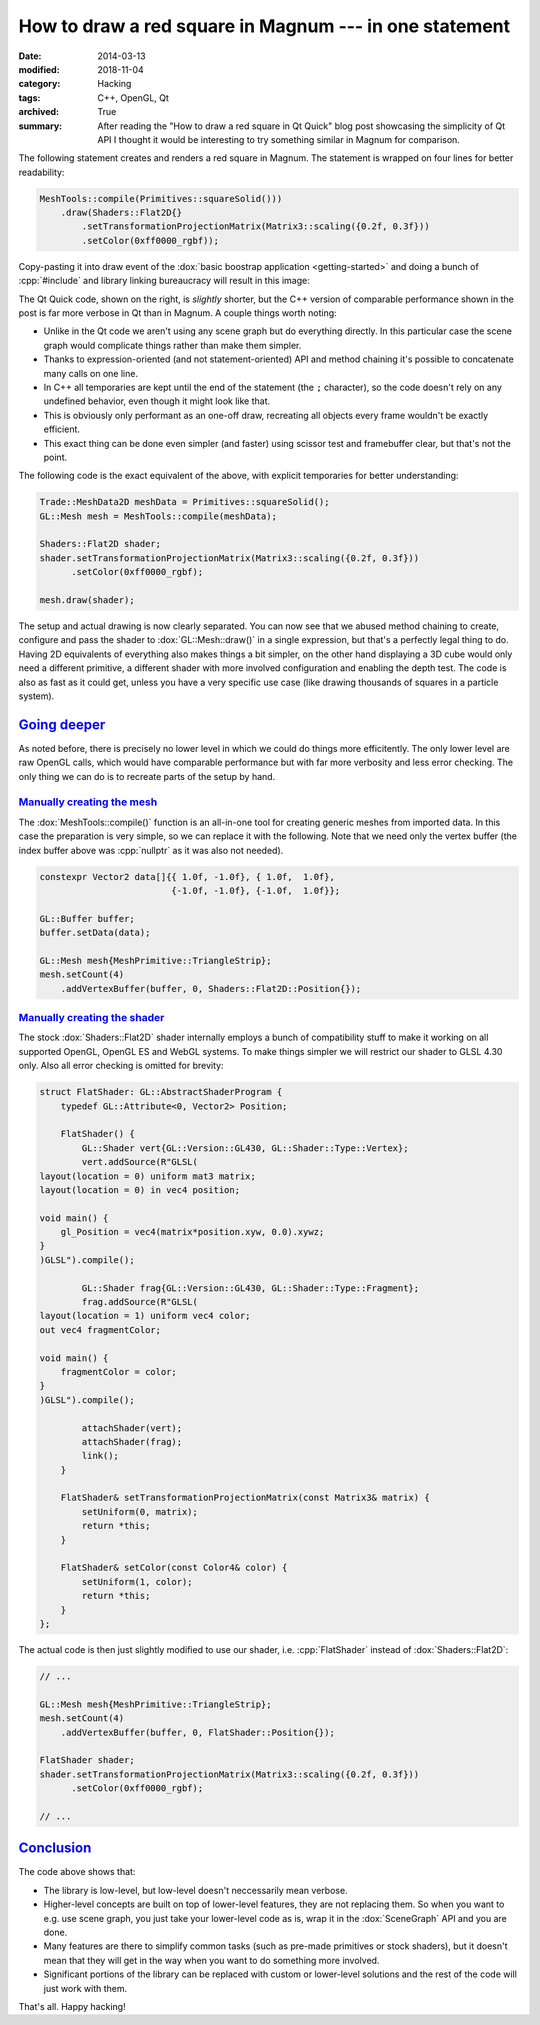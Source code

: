 How to draw a red square in Magnum --- in one statement
#######################################################

:date: 2014-03-13
:modified: 2018-11-04
:category: Hacking
:tags: C++, OpenGL, Qt
:archived: True
:summary: After reading the "How to draw a red square in Qt Quick" blog post
    showcasing the simplicity of Qt API I thought it would be interesting to
    try something similar in Magnum for comparison.

.. role:: cpp(code)
    :language: c++

.. note-success:: Content care: Nov 04, 2018

    Updated the original blog post URL to a version from archive.org, as the
    blog does not exist anymore. Besides that, code snippets were updated to
    match APIs of `Magnum 2018.10 <{filename}/blog/announcements/2018.10.rst>`_
    and some typos and grammar errors were fixed.

The following statement creates and renders a red square in Magnum. The
statement is wrapped on four lines for better readability:

.. code:: c++

    MeshTools::compile(Primitives::squareSolid()))
        .draw(Shaders::Flat2D{}
            .setTransformationProjectionMatrix(Matrix3::scaling({0.2f, 0.3f}))
            .setColor(0xff0000_rgbf));

Copy-pasting it into draw event of the :dox:`basic boostrap application <getting-started>`
and doing a bunch of :cpp:`#include` and library linking bureaucracy will
result in this image:

.. image:: {filename}/img/red-square.png
    :alt: Magnum One Statement Red Square

.. container:: m-col-m-5 m-right-m

    .. code-figure:: Drawing a red square in Qt Quick

        .. code:: qml

            import QtQuick 2.0

            Item {
                Rectangle {
                    color: "red"
                    width: 100
                    height: 100
                    x: 100
                    y: 100
                }
            }

        .. original URL no longer available: http://blog.davidedmundson.co.uk/blog/making-a-red-square-in-qtquick

        Be sure to read the `original blog post <https://web.archive.org/web/20140328040855/http://blog.davidedmundson.co.uk/blog/>`_
        as well so you can do a fair comparison. The code in question is above.

The Qt Quick code, shown on the right, is *slightly* shorter, but the C++
version of comparable performance shown in the post is far more verbose in Qt
than in Magnum. A couple things worth noting:

-   Unlike in the Qt code we aren't using any scene graph but do everything
    directly. In this particular case the scene graph would complicate things
    rather than make them simpler.
-   Thanks to expression-oriented (and not statement-oriented) API and method
    chaining it's possible to concatenate many calls on one line.
-   In C++ all temporaries are kept until the end of the statement (the ``;``
    character), so the code doesn't rely on any undefined behavior, even though
    it might look like that.
-   This is obviously only performant as an one-off draw, recreating all
    objects every frame wouldn't be exactly efficient.
-   This exact thing can be done even simpler (and faster) using scissor test
    and framebuffer clear, but that's not the point.

.. container:: m-clearfix-l

    ..

The following code is the exact equivalent of the above, with explicit
temporaries for better understanding:

.. code:: c++

    Trade::MeshData2D meshData = Primitives::squareSolid();
    GL::Mesh mesh = MeshTools::compile(meshData);

    Shaders::Flat2D shader;
    shader.setTransformationProjectionMatrix(Matrix3::scaling({0.2f, 0.3f}))
          .setColor(0xff0000_rgbf);

    mesh.draw(shader);

The setup and actual drawing is now clearly separated. You can now see that we
abused method chaining to create, configure and pass the shader to
:dox:`GL::Mesh::draw()` in a single expression, but that's a perfectly legal
thing to do. Having 2D equivalents of everything also makes things a bit
simpler, on the other hand displaying a 3D cube would only need a different
primitive, a different shader with more involved configuration and enabling the
depth test. The code is also as fast as it could get, unless you have a very
specific use case (like drawing thousands of squares in a particle system).

`Going deeper`_
===============

As noted before, there is precisely no lower level in which we could do things
more efficitently. The only lower level are raw OpenGL calls, which would have
comparable performance but with far more verbosity and less error checking. The
only thing we can do is to recreate parts of the setup by hand.

`Manually creating the mesh`_
-----------------------------

The :dox:`MeshTools::compile()` function is an all-in-one tool for creating
generic meshes from imported data. In this case the preparation is very simple,
so we can replace it with the following. Note that we need only the vertex
buffer (the index buffer above was :cpp:`nullptr` as it was also not needed).

.. code:: c++

    constexpr Vector2 data[]{{ 1.0f, -1.0f}, { 1.0f,  1.0f},
                             {-1.0f, -1.0f}, {-1.0f,  1.0f}};

    GL::Buffer buffer;
    buffer.setData(data);

    GL::Mesh mesh{MeshPrimitive::TriangleStrip};
    mesh.setCount(4)
        .addVertexBuffer(buffer, 0, Shaders::Flat2D::Position{});

`Manually creating the shader`_
-------------------------------

The stock :dox:`Shaders::Flat2D` shader internally employs a bunch of
compatibility stuff to make it working on all supported OpenGL, OpenGL ES and
WebGL systems. To make things simpler we will restrict our shader to GLSL 4.30
only. Also all error checking is omitted for brevity:

.. code:: c++

    struct FlatShader: GL::AbstractShaderProgram {
        typedef GL::Attribute<0, Vector2> Position;

        FlatShader() {
            GL::Shader vert{GL::Version::GL430, GL::Shader::Type::Vertex};
            vert.addSource(R"GLSL(
    layout(location = 0) uniform mat3 matrix;
    layout(location = 0) in vec4 position;

    void main() {
        gl_Position = vec4(matrix*position.xyw, 0.0).xywz;
    }
    )GLSL").compile();

            GL::Shader frag{GL::Version::GL430, GL::Shader::Type::Fragment};
            frag.addSource(R"GLSL(
    layout(location = 1) uniform vec4 color;
    out vec4 fragmentColor;

    void main() {
        fragmentColor = color;
    }
    )GLSL").compile();

            attachShader(vert);
            attachShader(frag);
            link();
        }

        FlatShader& setTransformationProjectionMatrix(const Matrix3& matrix) {
            setUniform(0, matrix);
            return *this;
        }

        FlatShader& setColor(const Color4& color) {
            setUniform(1, color);
            return *this;
        }
    };

The actual code is then just slightly modified to use our shader, i.e.
:cpp:`FlatShader` instead of :dox:`Shaders::Flat2D`:

.. code:: c++

    // ...

    GL::Mesh mesh{MeshPrimitive::TriangleStrip};
    mesh.setCount(4)
        .addVertexBuffer(buffer, 0, FlatShader::Position{});

    FlatShader shader;
    shader.setTransformationProjectionMatrix(Matrix3::scaling({0.2f, 0.3f}))
          .setColor(0xff0000_rgbf);

    // ...

`Conclusion`_
=============

The code above shows that:

-   The library is low-level, but low-level doesn't neccessarily mean verbose.
-   Higher-level concepts are built on top of lower-level features, they are
    not replacing them. So when you want to e.g. use scene graph, you just take
    your lower-level code as is, wrap it in the :dox:`SceneGraph` API and you
    are done.
-   Many features are there to simplify common tasks (such as pre-made
    primitives or stock shaders), but it doesn't mean that they will get in the
    way when you want to do something more involved.
-   Significant portions of the library can be replaced with custom or
    lower-level solutions and the rest of the code will just work with them.

That's all. Happy hacking!

